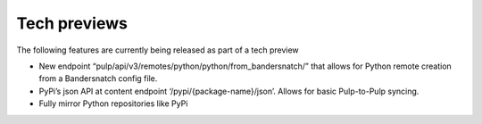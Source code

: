 Tech previews
=============

The following features are currently being released as part of a tech preview

* New endpoint “pulp/api/v3/remotes/python/python/from_bandersnatch/” that allows for Python remote creation from a
  Bandersnatch config file.
* PyPi’s json API at content endpoint ‘/pypi/{package-name}/json’. Allows for basic Pulp-to-Pulp syncing.
* Fully mirror Python repositories like PyPi
